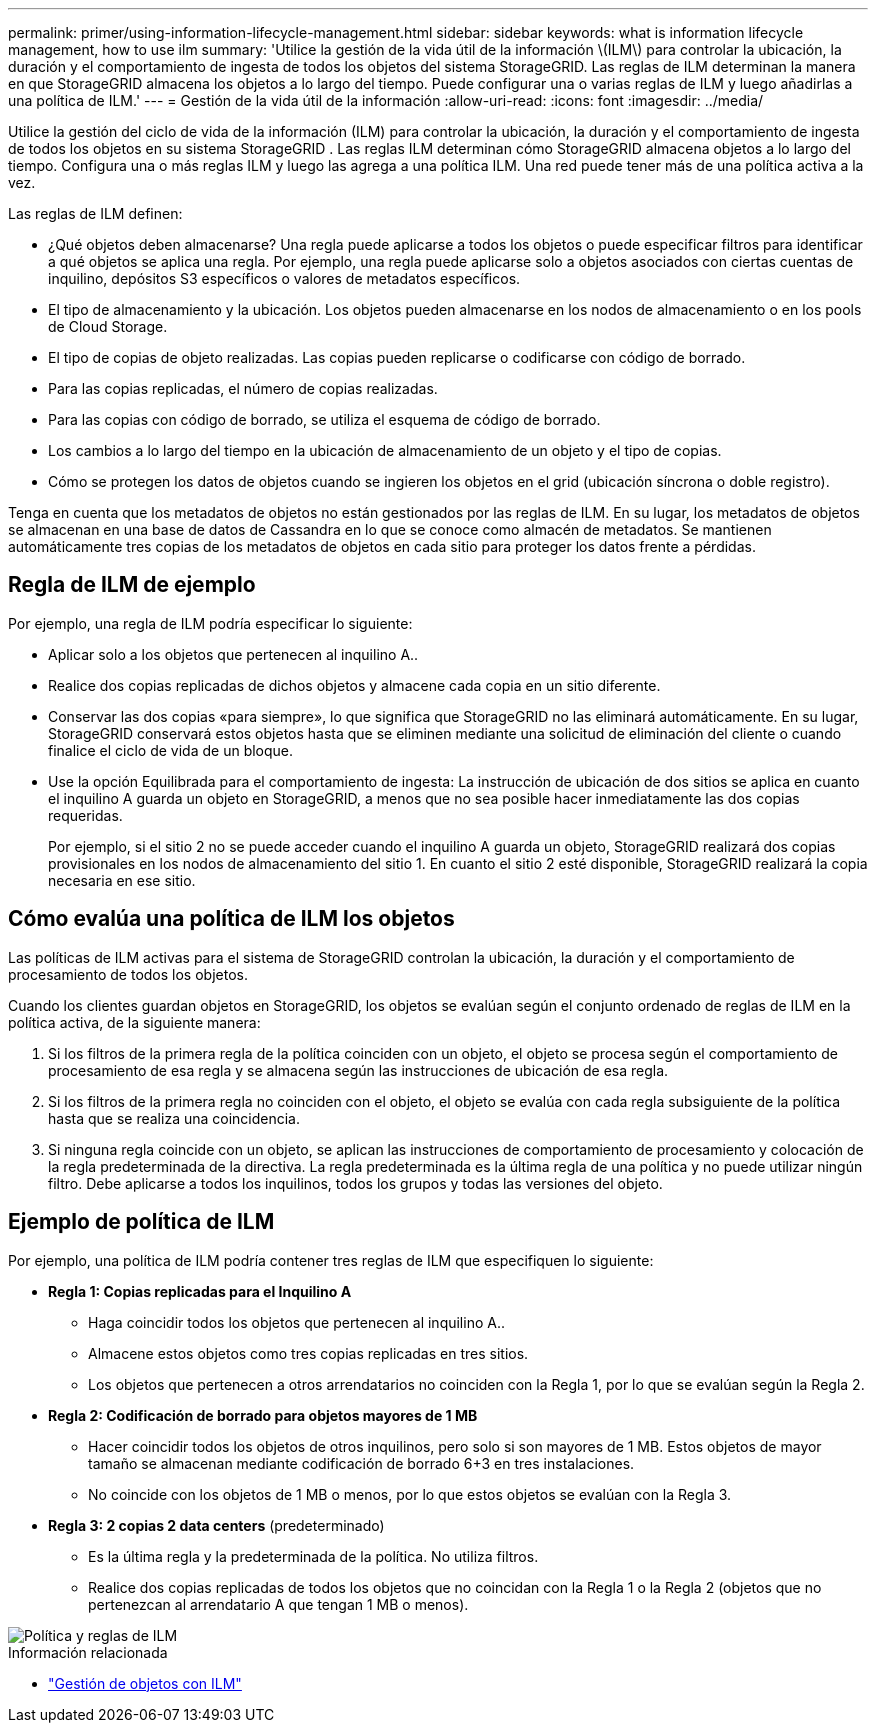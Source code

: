 ---
permalink: primer/using-information-lifecycle-management.html 
sidebar: sidebar 
keywords: what is information lifecycle management, how to use ilm 
summary: 'Utilice la gestión de la vida útil de la información \(ILM\) para controlar la ubicación, la duración y el comportamiento de ingesta de todos los objetos del sistema StorageGRID. Las reglas de ILM determinan la manera en que StorageGRID almacena los objetos a lo largo del tiempo. Puede configurar una o varias reglas de ILM y luego añadirlas a una política de ILM.' 
---
= Gestión de la vida útil de la información
:allow-uri-read: 
:icons: font
:imagesdir: ../media/


[role="lead"]
Utilice la gestión del ciclo de vida de la información (ILM) para controlar la ubicación, la duración y el comportamiento de ingesta de todos los objetos en su sistema StorageGRID .  Las reglas ILM determinan cómo StorageGRID almacena objetos a lo largo del tiempo.  Configura una o más reglas ILM y luego las agrega a una política ILM.  Una red puede tener más de una política activa a la vez.

Las reglas de ILM definen:

* ¿Qué objetos deben almacenarse?  Una regla puede aplicarse a todos los objetos o puede especificar filtros para identificar a qué objetos se aplica una regla.  Por ejemplo, una regla puede aplicarse solo a objetos asociados con ciertas cuentas de inquilino, depósitos S3 específicos o valores de metadatos específicos.
* El tipo de almacenamiento y la ubicación. Los objetos pueden almacenarse en los nodos de almacenamiento o en los pools de Cloud Storage.
* El tipo de copias de objeto realizadas. Las copias pueden replicarse o codificarse con código de borrado.
* Para las copias replicadas, el número de copias realizadas.
* Para las copias con código de borrado, se utiliza el esquema de código de borrado.
* Los cambios a lo largo del tiempo en la ubicación de almacenamiento de un objeto y el tipo de copias.
* Cómo se protegen los datos de objetos cuando se ingieren los objetos en el grid (ubicación síncrona o doble registro).


Tenga en cuenta que los metadatos de objetos no están gestionados por las reglas de ILM. En su lugar, los metadatos de objetos se almacenan en una base de datos de Cassandra en lo que se conoce como almacén de metadatos. Se mantienen automáticamente tres copias de los metadatos de objetos en cada sitio para proteger los datos frente a pérdidas.



== Regla de ILM de ejemplo

Por ejemplo, una regla de ILM podría especificar lo siguiente:

* Aplicar solo a los objetos que pertenecen al inquilino A..
* Realice dos copias replicadas de dichos objetos y almacene cada copia en un sitio diferente.
* Conservar las dos copias «para siempre», lo que significa que StorageGRID no las eliminará automáticamente. En su lugar, StorageGRID conservará estos objetos hasta que se eliminen mediante una solicitud de eliminación del cliente o cuando finalice el ciclo de vida de un bloque.
* Use la opción Equilibrada para el comportamiento de ingesta: La instrucción de ubicación de dos sitios se aplica en cuanto el inquilino A guarda un objeto en StorageGRID, a menos que no sea posible hacer inmediatamente las dos copias requeridas.
+
Por ejemplo, si el sitio 2 no se puede acceder cuando el inquilino A guarda un objeto, StorageGRID realizará dos copias provisionales en los nodos de almacenamiento del sitio 1. En cuanto el sitio 2 esté disponible, StorageGRID realizará la copia necesaria en ese sitio.





== Cómo evalúa una política de ILM los objetos

Las políticas de ILM activas para el sistema de StorageGRID controlan la ubicación, la duración y el comportamiento de procesamiento de todos los objetos.

Cuando los clientes guardan objetos en StorageGRID, los objetos se evalúan según el conjunto ordenado de reglas de ILM en la política activa, de la siguiente manera:

. Si los filtros de la primera regla de la política coinciden con un objeto, el objeto se procesa según el comportamiento de procesamiento de esa regla y se almacena según las instrucciones de ubicación de esa regla.
. Si los filtros de la primera regla no coinciden con el objeto, el objeto se evalúa con cada regla subsiguiente de la política hasta que se realiza una coincidencia.
. Si ninguna regla coincide con un objeto, se aplican las instrucciones de comportamiento de procesamiento y colocación de la regla predeterminada de la directiva. La regla predeterminada es la última regla de una política y no puede utilizar ningún filtro. Debe aplicarse a todos los inquilinos, todos los grupos y todas las versiones del objeto.




== Ejemplo de política de ILM

Por ejemplo, una política de ILM podría contener tres reglas de ILM que especifiquen lo siguiente:

* *Regla 1: Copias replicadas para el Inquilino A*
+
** Haga coincidir todos los objetos que pertenecen al inquilino A..
** Almacene estos objetos como tres copias replicadas en tres sitios.
** Los objetos que pertenecen a otros arrendatarios no coinciden con la Regla 1, por lo que se evalúan según la Regla 2.


* *Regla 2: Codificación de borrado para objetos mayores de 1 MB*
+
** Hacer coincidir todos los objetos de otros inquilinos, pero solo si son mayores de 1 MB. Estos objetos de mayor tamaño se almacenan mediante codificación de borrado 6+3 en tres instalaciones.
** No coincide con los objetos de 1 MB o menos, por lo que estos objetos se evalúan con la Regla 3.


* *Regla 3: 2 copias 2 data centers* (predeterminado)
+
** Es la última regla y la predeterminada de la política. No utiliza filtros.
** Realice dos copias replicadas de todos los objetos que no coincidan con la Regla 1 o la Regla 2 (objetos que no pertenezcan al arrendatario A que tengan 1 MB o menos).




image::../media/ilm_policy_and_rules.png[Política y reglas de ILM]

.Información relacionada
* link:../ilm/index.html["Gestión de objetos con ILM"]

